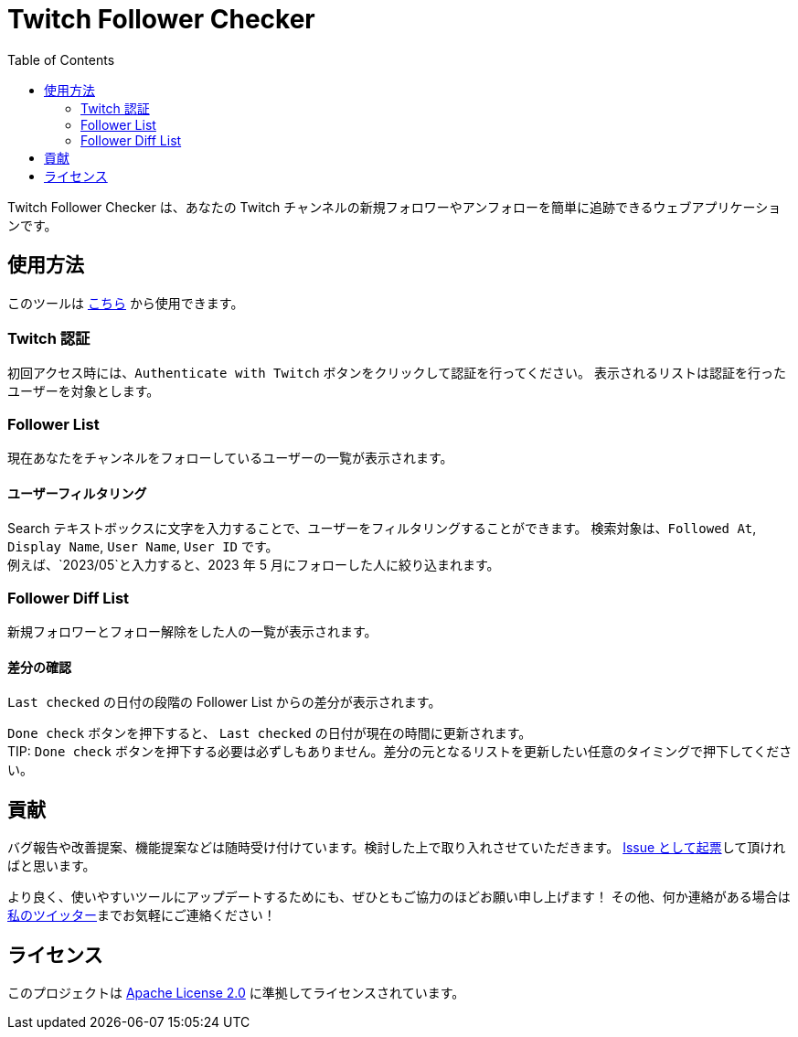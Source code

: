 :version: 1.0.0
:toc:

= Twitch Follower Checker

Twitch Follower Checker は、あなたの Twitch チャンネルの新規フォロワーやアンフォローを簡単に追跡できるウェブアプリケーションです。

== 使用方法

このツールは https://kagijpn.github.io/twitch-follower-checker/list/[こちら] から使用できます。

=== Twitch 認証

初回アクセス時には、`Authenticate with Twitch` ボタンをクリックして認証を行ってください。
表示されるリストは認証を行ったユーザーを対象とします。

=== Follower List

現在あなたをチャンネルをフォローしているユーザーの一覧が表示されます。

==== ユーザーフィルタリング

Search テキストボックスに文字を入力することで、ユーザーをフィルタリングすることができます。
検索対象は、`Followed At`, `Display Name`, `User Name`, `User ID` です。 +
例えば、`2023/05`と入力すると、2023 年 5 月にフォローした人に絞り込まれます。

=== Follower Diff List

新規フォロワーとフォロー解除をした人の一覧が表示されます。

==== 差分の確認

`Last checked` の日付の段階の Follower List からの差分が表示されます。

`Done check` ボタンを押下すると、 `Last checked` の日付が現在の時間に更新されます。 +
TIP: `Done check` ボタンを押下する必要は必ずしもありません。差分の元となるリストを更新したい任意のタイミングで押下してください。

== 貢献

バグ報告や改善提案、機能提案などは随時受け付けています。検討した上で取り入れさせていただきます。
https://github.com/KagiJPN/twitch-follower-checker/issues/new[Issue として起票]して頂ければと思います。

より良く、使いやすいツールにアップデートするためにも、ぜひともご協力のほどお願い申し上げます！
その他、何か連絡がある場合は https://twitter.com/KagiJPN[私のツイッター]までお気軽にご連絡ください！

== ライセンス

このプロジェクトは https://github.com/KagiJPN/twitch-follower-checker/blob/main/LICENSE[Apache License 2.0] に準拠してライセンスされています。

